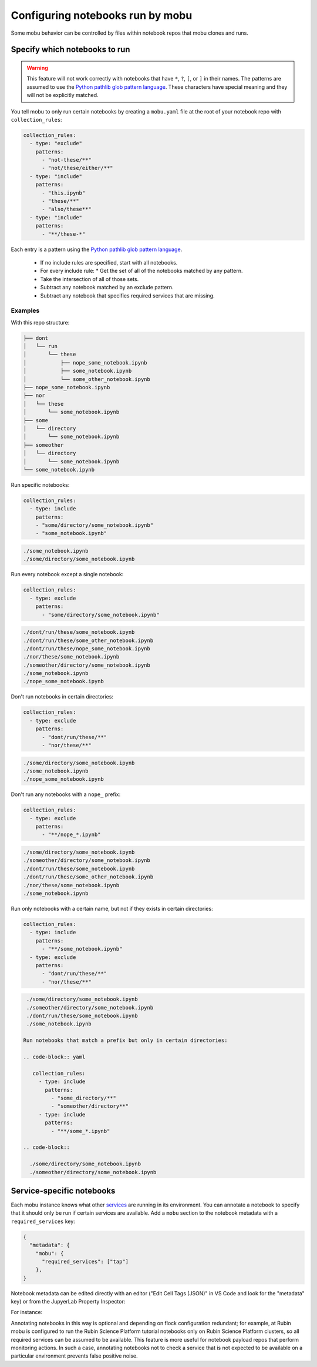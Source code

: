 #################################
Configuring notebooks run by mobu
#################################

Some mobu behavior can be controlled by files within notebook repos that mobu clones and runs.

Specify which notebooks to run
==============================

.. warning::

   This feature will not work correctly with notebooks that have ``*``, ``?``, ``[``, or ``]`` in their names.
   The patterns are assumed to use the `Python pathlib glob pattern language`_.
   These characters have special meaning and they will not be explicitly matched.

You tell mobu to only run certain notebooks by creating a ``mobu.yaml`` file at the root of your notebook repo with ``collection_rules``:

.. code-block:: yaml

   collection_rules:
     - type: "exclude"
       patterns:
         - "not-these/**"
         - "not/these/either/**"
     - type: "include"
       patterns:
         - "this.ipynb"
         - "these/**"
         - "also/these**"
     - type: "include"
       patterns:
         - "**/these-*"

Each entry is a pattern using the `Python pathlib glob pattern language`_.

 * If no include rules are specified, start with all notebooks.
 * For every include rule:
   * Get the set of all of the notebooks matched by any pattern.
 * Take the intersection of all of those sets.
 * Subtract any notebook matched by an exclude pattern.
 * Subtract any notebook that specifies required services that are missing.

 .. _Python pathlib glob pattern language: https://docs.python.org/3/library/pathlib.html#pathlib-pattern-language

Examples
--------
With this repo structure:

.. code-block::

  ├── dont
  │   └── run
  │       └── these
  │           ├── nope_some_notebook.ipynb
  │           ├── some_notebook.ipynb
  │           └── some_other_notebook.ipynb
  ├── nope_some_notebook.ipynb
  ├── nor
  │   └── these
  │       └── some_notebook.ipynb
  ├── some
  │   └── directory
  │       └── some_notebook.ipynb
  ├── someother
  │   └── directory
  │       └── some_notebook.ipynb
  └── some_notebook.ipynb

Run specific notebooks:

.. code-block:: yaml

   collection_rules:
     - type: include
       patterns:
       - "some/directory/some_notebook.ipynb"
       - "some_notebook.ipynb"

.. code-block::

  ./some_notebook.ipynb
  ./some/directory/some_notebook.ipynb

Run every notebook except a single notebook:

.. code-block:: yaml

   collection_rules:
     - type: exclude
       patterns:
         - "some/directory/some_notebook.ipynb"

.. code-block::

  ./dont/run/these/some_notebook.ipynb
  ./dont/run/these/some_other_notebook.ipynb
  ./dont/run/these/nope_some_notebook.ipynb
  ./nor/these/some_notebook.ipynb
  ./someother/directory/some_notebook.ipynb
  ./some_notebook.ipynb
  ./nope_some_notebook.ipynb

Don't run notebooks in certain directories:

.. code-block:: yaml

   collection_rules:
     - type: exclude
       patterns:
         - "dont/run/these/**"
         - "nor/these/**"

.. code-block::

  ./some/directory/some_notebook.ipynb
  ./some_notebook.ipynb
  ./nope_some_notebook.ipynb

Don't run any notebooks with a ``nope_`` prefix:

.. code-block:: yaml

   collection_rules:
     - type: exclude
       patterns:
         - "**/nope_*.ipynb"

.. code-block::

  ./some/directory/some_notebook.ipynb
  ./someother/directory/some_notebook.ipynb
  ./dont/run/these/some_notebook.ipynb
  ./dont/run/these/some_other_notebook.ipynb
  ./nor/these/some_notebook.ipynb
  ./some_notebook.ipynb

Run only notebooks with a certain name, but not if they exists in certain directories:

.. code-block:: yaml

   collection_rules:
     - type: include
       patterns:
         - "**/some_notebook.ipynb"
     - type: exclude
       patterns:
         - "dont/run/these/**"
         - "nor/these/**"

.. code-block::

  ./some/directory/some_notebook.ipynb
  ./someother/directory/some_notebook.ipynb
  ./dont/run/these/some_notebook.ipynb
  ./some_notebook.ipynb

 Run notebooks that match a prefix but only in certain directories:

 .. code-block:: yaml

    collection_rules:
      - type: include
        patterns:
          - "some_directory/**"
          - "someother/directory**"
      - type: include
        patterns:
          - "**/some_*.ipynb"

 .. code-block::

   ./some/directory/some_notebook.ipynb
   ./someother/directory/some_notebook.ipynb

Service-specific notebooks
==========================

Each mobu instance knows what other `services <https://phalanx.lsst.io/applications/index.html>`_ are running in its environment.
You can annotate a notebook to specify that it should only be run if certain services are available.
Add a ``mobu`` section to the notebook metadata with a ``required_services`` key:

.. code-block:: jsonnet

   {
     "metadata": {
       "mobu": {
         "required_services": ["tap"]
       },
   }

Notebook metadata can be edited directly with an editor ("Edit Cell Tags (JSON)" in VS Code and look for the "metadata" key) or from the JupyerLab Property Inspector:

For instance:

.. image:: metadata-example.png
   :alt: Editing notebook metadata in JupyterLab
   :align: center
   :width: 400px


Annotating notebooks in this way is optional and depending on flock configuration redundant; for example, at Rubin mobu is configured to run the Rubin Science Platform tutorial notebooks only on Rubin Science Platform clusters, so all required services can be assumed to be available.
This feature is more useful for notebook payload repos that perform monitoring actions.
In such a case, annotating notebooks not to check a service that is not expected to be available on a particular environment prevents false positive noise.
